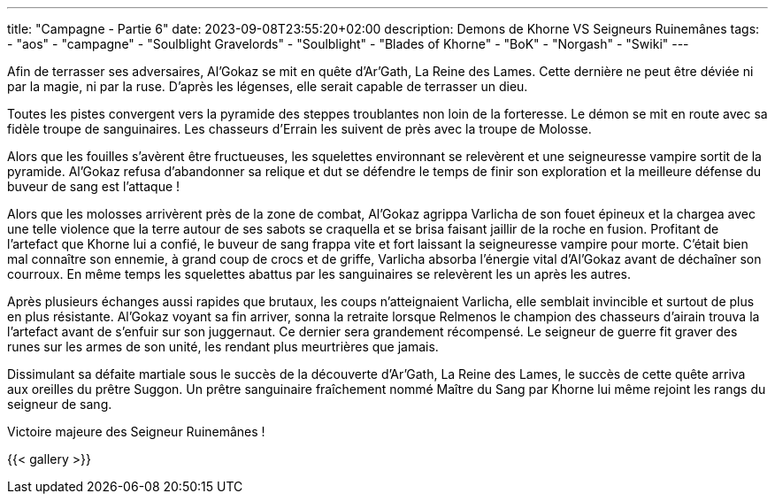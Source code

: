 ---
title: "Campagne - Partie 6"
date: 2023-09-08T23:55:20+02:00
description: Demons de Khorne VS Seigneurs Ruinemânes
tags:
    - "aos"
    - "campagne"
    - "Soulblight Gravelords"
    - "Soulblight"
    - "Blades of Khorne"
    - "BoK"
    - "Norgash"
    - "Swiki"
---


[.campagne]
--
Afin de terrasser ses adversaires, Al’Gokaz se mit en quête d’Ar’Gath, La Reine des Lames. Cette dernière ne peut être déviée ni par la magie, ni par la ruse. D’après les légenses, elle serait capable de terrasser un dieu.

Toutes les pistes convergent vers la pyramide des steppes troublantes non loin de la forteresse. Le démon se mit en route avec sa fidèle troupe de sanguinaires. Les chasseurs d’Errain les suivent de près avec la troupe de Molosse.

Alors que les fouilles s’avèrent être fructueuses, les squelettes environnant se relevèrent et une seigneuresse vampire sortit de la pyramide. Al’Gokaz refusa d'abandonner sa relique et dut se défendre le temps de finir son exploration et la meilleure défense du buveur de sang est l’attaque !

Alors que les molosses arrivèrent près de la zone de combat, Al’Gokaz agrippa Varlicha de son fouet épineux et la chargea avec une telle violence que la terre autour de ses sabots se craquella et se brisa faisant jaillir de la roche en fusion. Profitant de l’artefact que Khorne lui a confié, le buveur de sang frappa vite et fort laissant la seigneuresse vampire pour morte. C'était bien mal connaître son ennemie, à grand coup de crocs et de griffe, Varlicha absorba l'énergie vital d’Al’Gokaz avant de déchaîner son courroux. En même temps les squelettes abattus par les sanguinaires se relevèrent les un après les autres.

Après plusieurs échanges aussi rapides que brutaux, les coups n’atteignaient Varlicha, elle semblait invincible et surtout de plus en plus résistante. Al’Gokaz voyant sa fin arriver, sonna la retraite lorsque Relmenos le champion des chasseurs d'airain trouva la l’artefact avant de s’enfuir sur son juggernaut. Ce dernier sera grandement récompensé. Le seigneur de guerre fit graver des runes sur les armes de son unité, les rendant plus meurtrières que jamais.

Dissimulant sa défaite martiale sous le succès de la découverte d’Ar’Gath, La Reine des Lames, le succès de cette quête arriva aux oreilles du prêtre Suggon. Un prêtre sanguinaire fraîchement nommé Maître du Sang par Khorne lui même rejoint les rangs du seigneur de sang.
--

Victoire majeure des Seigneur Ruinemânes !

{{< gallery >}}
